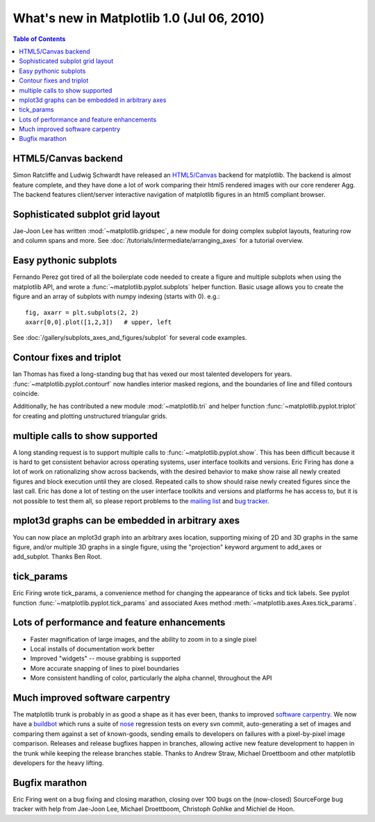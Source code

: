 .. _whats-new-1-0:

What's new in Matplotlib 1.0 (Jul 06, 2010)
===========================================

.. contents:: Table of Contents
   :depth: 2

.. _whats-new-html5:

HTML5/Canvas backend
--------------------

Simon Ratcliffe and Ludwig Schwardt have released an `HTML5/Canvas
<https://code.google.com/archive/p/mplh5canvas>`__ backend for matplotlib.  The
backend is almost feature complete, and they have done a lot of work
comparing their html5 rendered images with our core renderer Agg.  The
backend features client/server interactive navigation of matplotlib
figures in an html5 compliant browser.

Sophisticated subplot grid layout
---------------------------------

Jae-Joon Lee has written :mod:`~matplotlib.gridspec`, a new module for
doing complex subplot layouts, featuring row and column spans and
more.  See :doc:`/tutorials/intermediate/arranging_axes` for a tutorial
overview.

.. figure:: ../../gallery/userdemo/images/sphx_glr_demo_gridspec01_001.png
   :target: ../../gallery/userdemo/demo_gridspec01.html
   :align: center
   :scale: 50

Easy pythonic subplots
-----------------------

Fernando Perez got tired of all the boilerplate code needed to create a
figure and multiple subplots when using the matplotlib API, and wrote
a :func:`~matplotlib.pyplot.subplots` helper function.  Basic usage
allows you to create the figure and an array of subplots with numpy
indexing (starts with 0).  e.g.::

  fig, axarr = plt.subplots(2, 2)
  axarr[0,0].plot([1,2,3])   # upper, left

See :doc:`/gallery/subplots_axes_and_figures/subplot` for several code examples.

Contour fixes and triplot
-----------------------------

Ian Thomas has fixed a long-standing bug that has vexed our most
talented developers for years.  :func:`~matplotlib.pyplot.contourf`
now handles interior masked regions, and the boundaries of line and
filled contours coincide.

Additionally, he has contributed a new module :mod:`~matplotlib.tri` and
helper function :func:`~matplotlib.pyplot.triplot` for creating and
plotting unstructured triangular grids.

.. figure:: ../../gallery/images_contours_and_fields/images/sphx_glr_triplot_demo_001.png
   :target: ../../gallery/images_contours_and_fields/triplot_demo.html
   :align: center
   :scale: 50

multiple calls to show supported
--------------------------------

A long standing request is to support multiple calls to
:func:`~matplotlib.pyplot.show`.  This has been difficult because it
is hard to get consistent behavior across operating systems, user
interface toolkits and versions.  Eric Firing has done a lot of work
on rationalizing show across backends, with the desired behavior to
make show raise all newly created figures and block execution until
they are closed.  Repeated calls to show should raise newly created
figures since the last call.  Eric has done a lot of testing on the
user interface toolkits and versions and platforms he has access to,
but it is not possible to test them all, so please report problems to
the `mailing list
<https://mail.python.org/mailman/listinfo/matplotlib-users>`__
and `bug tracker
<https://github.com/matplotlib/matplotlib/issues>`__.


mplot3d graphs can be embedded in arbitrary axes
------------------------------------------------

You can now place an mplot3d graph into an arbitrary axes location,
supporting mixing of 2D and 3D graphs in the same figure, and/or
multiple 3D graphs in a single figure, using the "projection" keyword
argument to add_axes or add_subplot.  Thanks Ben Root.

.. plot::

    from mpl_toolkits.mplot3d.axes3d import get_test_data

    fig = plt.figure()

    X = np.arange(-5, 5, 0.25)
    Y = np.arange(-5, 5, 0.25)
    X, Y = np.meshgrid(X, Y)
    R = np.sqrt(X**2 + Y**2)
    Z = np.sin(R)
    ax = fig.add_subplot(1, 2, 1, projection='3d')
    surf = ax.plot_surface(X, Y, Z, rstride=1, cstride=1, cmap='viridis',
                           linewidth=0, antialiased=False)
    ax.set_zlim3d(-1.01, 1.01)

    fig.colorbar(surf, shrink=0.5, aspect=5)

    X, Y, Z = get_test_data(0.05)
    ax = fig.add_subplot(1, 2, 2, projection='3d')
    ax.plot_wireframe(X, Y, Z, rstride=10, cstride=10)

    plt.show()

tick_params
-----------

Eric Firing wrote tick_params, a convenience method for changing the
appearance of ticks and tick labels. See pyplot function
:func:`~matplotlib.pyplot.tick_params` and associated Axes method
:meth:`~matplotlib.axes.Axes.tick_params`.

Lots of performance and feature enhancements
--------------------------------------------


* Faster magnification of large images, and the ability to zoom in to
  a single pixel

* Local installs of documentation work better

* Improved "widgets" -- mouse grabbing is supported

* More accurate snapping of lines to pixel boundaries

* More consistent handling of color, particularly the alpha channel,
  throughout the API

Much improved software carpentry
--------------------------------

The matplotlib trunk is probably in as good a shape as it has ever
been, thanks to improved `software carpentry
<https://software-carpentry.org/>`__.  We now have a `buildbot
<https://buildbot.net>`__ which runs a suite of `nose
<http://code.google.com/p/python-nose/>`__ regression tests on every
svn commit, auto-generating a set of images and comparing them against
a set of known-goods, sending emails to developers on failures with a
pixel-by-pixel image comparison.  Releases and release
bugfixes happen in branches, allowing active new feature development
to happen in the trunk while keeping the release branches stable.
Thanks to Andrew Straw, Michael Droettboom and other matplotlib
developers for the heavy lifting.

Bugfix marathon
---------------

Eric Firing went on a bug fixing and closing marathon, closing over 100 bugs on
the (now-closed) SourceForge bug tracker with help from Jae-Joon Lee, Michael
Droettboom, Christoph Gohlke and Michiel de Hoon.
